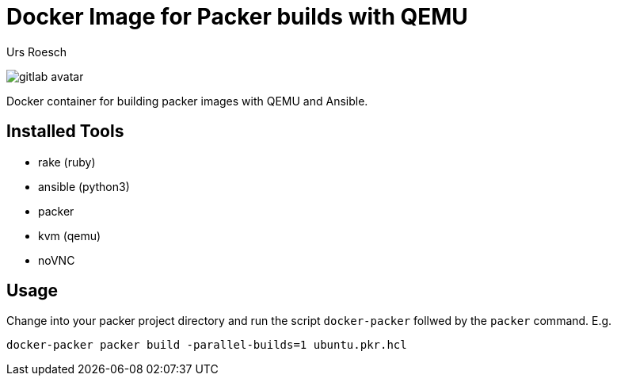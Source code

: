 = Docker Image for Packer builds with QEMU
:author: Urs Roesch
:!toc:
:icons: font
:git-user: uroesch
:repo-name: docker-packer
ifdef::env-gitlab[]
:base-url:   https://gitlab.com/{git-user}/{repo-name}
:email:      gitlab@bun.ch
endif::env-gitlab[]
ifdef::env-github[]
:base-url:          https://github.com/{git-user}/{repo-name}
:email:             github@bun.ch
:tip-caption:       :bulb:
:note-caption:      :information_source:
:important-caption: :heavy_exclamation_mark:
:caution-caption:   :fire:
:warning-caption:   :warning:
endif::env-github[]

ifndef::env-github,env-gitlab[]
image:icons/gitlab-avatar.png[float="left"]
endif::env-github,env-gitlab[]

ifdef::env-github,env-gitlab[]
+++
<img src="icons/gitlab-avatar.png" align="left">
+++
endif::env-github,env-gitlab[]

Docker container for building packer images with QEMU and Ansible.


== Installed Tools

* rake (ruby)
* ansible (python3)
* packer
* kvm (qemu)
* noVNC

== Usage

Change into your packer project directory and run the script
`docker-packer` follwed by the `packer` command. E.g.

[source,console]
----
docker-packer packer build -parallel-builds=1 ubuntu.pkr.hcl
----
